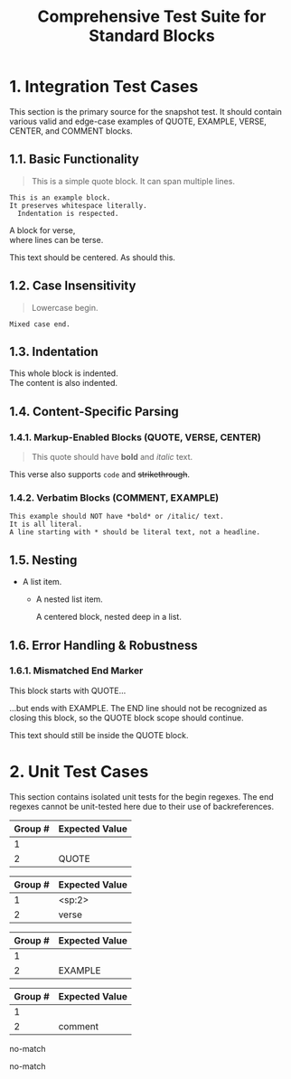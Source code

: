 #+TITLE: Comprehensive Test Suite for Standard Blocks

* 1. Integration Test Cases

This section is the primary source for the snapshot test. It should contain
various valid and edge-case examples of QUOTE, EXAMPLE, VERSE, CENTER, and
COMMENT blocks.

** 1.1. Basic Functionality

#+BEGIN_QUOTE
This is a simple quote block.
It can span multiple lines.
#+END_QUOTE

#+BEGIN_EXAMPLE
This is an example block.
It preserves whitespace literally.
  Indentation is respected.
#+END_EXAMPLE

#+BEGIN_VERSE
  A block for verse,
  where lines can be terse.
#+END_VERSE

#+BEGIN_CENTER
This text should be centered.
As should this.
#+END_CENTER

#+BEGIN_COMMENT
This is a comment block.
Its content should not be exported.
#+END_COMMENT

** 1.2. Case Insensitivity

#+begin_quote
Lowercase begin.
#+end_quote

#+BEGIN_EXAMPLE
Mixed case end.
#+EnD_ExAmPlE

** 1.3. Indentation

  #+BEGIN_VERSE
  This whole block is indented.
  The content is also indented.
  #+END_VERSE

** 1.4. Content-Specific Parsing

*** 1.4.1. Markup-Enabled Blocks (QUOTE, VERSE, CENTER)

#+BEGIN_QUOTE
This quote should have *bold* and /italic/ text.
#+END_QUOTE

#+BEGIN_VERSE
This verse also supports ~code~ and +strikethrough+.
#+END_VERSE

*** 1.4.2. Verbatim Blocks (COMMENT, EXAMPLE)

#+BEGIN_EXAMPLE
This example should NOT have *bold* or /italic/ text.
It is all literal.
A line starting with * should be literal text, not a headline.
#+END_EXAMPLE

#+BEGIN_COMMENT
Similarly, this comment block should not process ~code~ or _underline_.
#+END_COMMENT

** 1.5. Nesting

- A list item.
  - A nested list item.
    #+BEGIN_CENTER
    A centered block, nested deep in a list.
    #+END_CENTER

** 1.6. Error Handling & Robustness

*** 1.6.1. Mismatched End Marker

#+BEGIN_QUOTE
This block starts with QUOTE...
#+END_EXAMPLE
...but ends with EXAMPLE. The END line should not be recognized as closing this block, so the QUOTE block scope should continue.

This text should still be inside the QUOTE block.

* 2. Unit Test Cases

This section contains isolated unit tests for the begin regexes. The end regexes
cannot be unit-tested here due to their use of backreferences.

#+NAME: Unit Test: Markup Begin (QUOTE)
#+BEGIN_FIXTURE
#+BEGIN_QUOTE
#+END_FIXTURE
#+EXPECTED: standardBlockMarkupBeginRegex
| Group # | Expected Value |
|---------+----------------|
| 1       |                |
| 2       | QUOTE          |

#+NAME: Unit Test: Markup Begin (VERSE, indented, case-insensitive)
#+BEGIN_FIXTURE
  #+begin_verse
#+END_FIXTURE
#+EXPECTED: standardBlockMarkupBeginRegex
| Group # | Expected Value |
|---------+----------------|
| 1       | <sp:2>         |
| 2       | verse          |

#+NAME: Unit Test: Verbatim Begin (EXAMPLE)
#+BEGIN_FIXTURE
#+BEGIN_EXAMPLE
#+END_FIXTURE
#+EXPECTED: standardBlockVerbatimBeginRegex
| Group # | Expected Value |
|---------+----------------|
| 1       |                |
| 2       | EXAMPLE        |

#+NAME: Unit Test: Verbatim Begin (COMMENT, case-insensitive)
#+BEGIN_FIXTURE
#+begin_comment
#+END_FIXTURE
#+EXPECTED: standardBlockVerbatimBeginRegex
| Group # | Expected Value |
|---------+----------------|
| 1       |                |
| 2       | comment        |

#+NAME: Unit Test: Non-match (SRC should not match standard block regex)
#+BEGIN_FIXTURE
#+BEGIN_SRC
#+END_FIXTURE
#+EXPECTED: standardBlockMarkupBeginRegex
no-match
#+EXPECTED: standardBlockVerbatimBeginRegex
no-match
